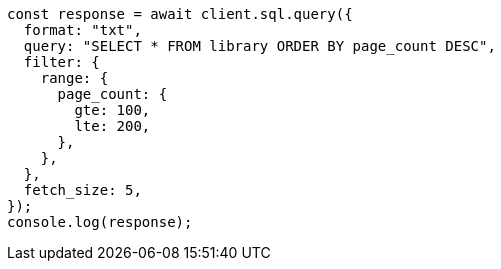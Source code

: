 // This file is autogenerated, DO NOT EDIT
// Use `node scripts/generate-docs-examples.js` to generate the docs examples

[source, js]
----
const response = await client.sql.query({
  format: "txt",
  query: "SELECT * FROM library ORDER BY page_count DESC",
  filter: {
    range: {
      page_count: {
        gte: 100,
        lte: 200,
      },
    },
  },
  fetch_size: 5,
});
console.log(response);
----
